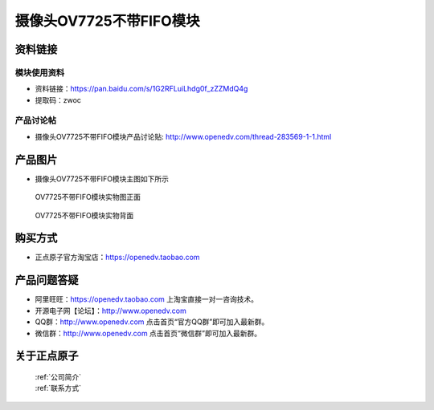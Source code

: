 
摄像头OV7725不带FIFO模块
=============================


资料链接
------------

模块使用资料
^^^^^^^^^^

- 资料链接：https://pan.baidu.com/s/1G2RFLuiLhdg0f_zZZMdQ4g 
- 提取码：zwoc 
  
产品讨论帖
^^^^^^^^^^

- 摄像头OV7725不带FIFO模块产品讨论贴: http://www.openedv.com/thread-283569-1-1.html



产品图片
--------

- 摄像头OV7725不带FIFO模块主图如下所示

.. _pic_major_7725_fo2:

.. figure:: media/7725_fo2.png


   
  OV7725不带FIFO模块实物图正面


.. _pic_major_7725_fo22:

.. figure:: media/7725_fo22.png


   
  OV7725不带FIFO模块实物背面





购买方式
-------- 

- 正点原子官方淘宝店：https://openedv.taobao.com 




产品问题答疑
------------

- 阿里旺旺：https://openedv.taobao.com 上淘宝直接一对一咨询技术。  
- 开源电子网【论坛】：http://www.openedv.com 
- QQ群：http://www.openedv.com   点击首页“官方QQ群”即可加入最新群。 
- 微信群：http://www.openedv.com 点击首页“微信群”即可加入最新群。
  


关于正点原子  
-----------------

 | :ref:`公司简介` 
 | :ref:`联系方式`



